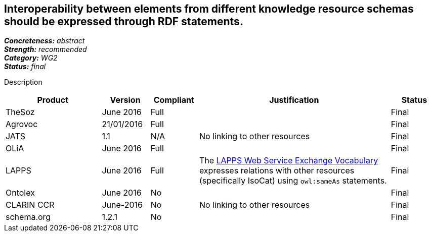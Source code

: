 == Interoperability between elements from different knowledge resource schemas should be expressed through RDF statements.

[%hardbreaks]
[small]#*_Concreteness:_* __abstract__#
[small]#*_Strength:_* __recommended__#
[small]#*_Category:_* __WG2__#
[small]#*_Status:_* __final__#

Description

[cols="2,1,1,4,1"]
|====
|Product|Version|Compliant|Justification|Status

| TheSoz
| June 2016
| Full
|
| Final

| Agrovoc
| 21/01/2016
| Full
| 
| Final

| JATS
| 1.1
| N/A
| No linking to other resources
| Final

| OLiA
| June 2016
| Full
| 
| Final

| LAPPS
| June 2016
| Full
| The link:http://vocab.lappsgrid.org[LAPPS Web Service Exchange Vocabulary] expresses relations with other resources (specifically IsoCat) using `owl:sameAs` statements.
| Final


| Ontolex
| June 2016
| No
| 
| Final

| CLARIN CCR
| June-2016
| No
| No linking to other resources
| Final

| schema.org
| 1.2.1
| No
| 
| Final

|====
